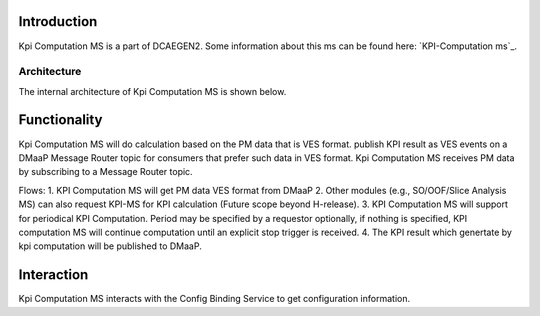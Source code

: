 .. This work is licensed under a Creative Commons Attribution 4.0
   International License. http://creativecommons.org/licenses/by/4.0

.. _docs_kpi_computation_ms_overview:

Introduction
""""""""""""
Kpi Computation MS is a part of DCAEGEN2. Some information about this ms can be found here: `KPI-Computation ms`_.

.. _KPI-Computation ms wiki page: https://wiki.onap.org/display/DW/DCAE+R8+KPI-Computation+ms

Architecture
------------
The internal architecture of Kpi Computation MS is shown below.

.. image:: ./arch.jpg

Functionality
"""""""""""""
Kpi Computation MS will do calculation based on the PM data that is VES format. publish KPI result as VES events on a DMaaP Message Router topic for consumers that prefer such data in VES format.
Kpi Computation MS receives PM data by subscribing to a Message Router topic.

Flows:
1. KPI Computation MS will get PM data VES format from DMaaP
2. Other modules (e.g., SO/OOF/Slice Analysis MS) can also request KPI-MS for KPI calculation (Future scope beyond H-release).
3. KPI Computation MS will support for periodical KPI Computation. Period may be specified by a requestor optionally, if nothing is specified, KPI computation MS will continue computation until an explicit stop trigger is received.
4. The KPI result which genertate by kpi computation will be published to DMaaP.

Interaction
"""""""""""
Kpi Computation MS interacts with the Config Binding Service to get configuration information.